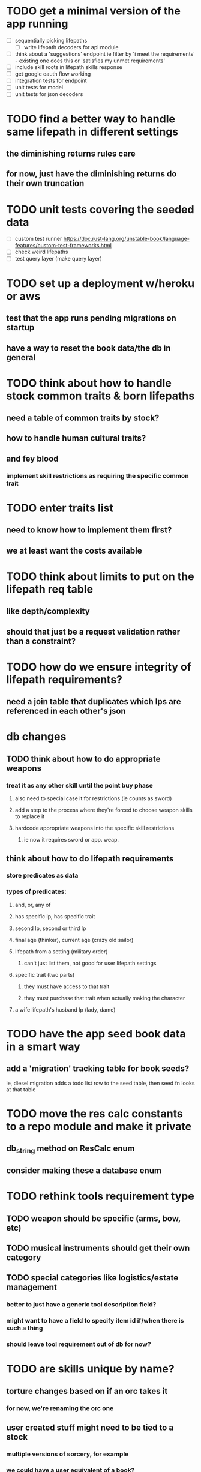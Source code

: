 * TODO get a minimal version of the app running
  - [ ] sequentially picking lifepaths
    - [ ] write lifepath decoders for api module
  - [ ] think about a 'suggestions' endpoint
        ie filter by 'i meet the requirements' - existing one does this
        or 'satisfies my unmet requirements'
  - [ ] include skill roots in lifepath skills response
  - [ ] get google oauth flow working
  - [ ] integration tests for endpoint
  - [ ] unit tests for model
  - [ ] unit tests for json decoders

* TODO find a better way to handle same lifepath in different settings
** the diminishing returns rules care
** for now, just have the diminishing returns do their own truncation
   
* TODO unit tests covering the seeded data
  - [ ] custom test runner
    https://doc.rust-lang.org/unstable-book/language-features/custom-test-frameworks.html
  - [ ] check weird lifepaths
  - [ ] test query layer (make query layer)

* TODO set up a deployment w/heroku or aws
** test that the app runs pending migrations on startup
** have a way to reset the book data/the db in general

* TODO think about how to handle stock common traits & born lifepaths
** need a table of common traits by stock?
** how to handle human cultural traits?
** and fey blood
*** implement skill restrictions as requiring the specific common trait

* TODO enter traits list
** need to know how to implement them first?
** we at least want the costs available

* TODO think about limits to put on the lifepath req table
** like depth/complexity
** should that just be a request validation rather than a constraint?

* TODO how do we ensure integrity of lifepath requirements?
** need a join table that duplicates which lps are referenced in each other's json

* db changes
** TODO think about how to do appropriate weapons
*** treat it as any other skill until the point buy phase
**** also need to special case it for restrictions (ie counts as sword)
**** add a step to the process where they're forced to choose weapon skills to replace it
**** hardcode appropriate weapons into the specific skill restrictions
***** ie now it requires sword or app. weap.
** think about how to do lifepath requirements
*** store predicates as data
*** types of predicates:
**** and, or, any of
**** has specific lp, has specific trait
**** second lp, second or third lp
**** final age (thinker), current age (crazy old sailor)
**** lifepath from a setting (military order)
***** can't just list them, not good for user lifepath settings
**** specific trait (two parts)
***** they must have access to that trait
***** they must purchase that trait when actually making the character
**** a wife lifepath's husband lp (lady, dame)

* TODO have the app seed book data in a smart way
** add a 'migration' tracking table for book seeds?
  ie, diesel migration adds a todo list row to the seed table,
  then seed fn looks at that table

* TODO move the res calc constants to a repo module and make it private
** db_string method on ResCalc enum
** consider making these a database enum

* TODO rethink tools requirement type
** TODO weapon should be specific (arms, bow, etc)
** TODO musical instruments should get their own category
** TODO special categories like logistics/estate management
*** better to just have a generic tool description field?
*** might want to have a field to specify item id if/when there is such a thing
*** should leave tool requirement out of db for now?

* TODO are skills unique by name?
** torture changes based on if an orc takes it
*** for now, we're renaming the orc one
** user created stuff might need to be tied to a stock
*** multiple versions of sorcery, for example
*** we could have a user equivalent of a book?
**** this would make things a lot simpler
**** create a book for the user when they make their account
**** use the same schema for them as for the official stuff
**** allow creating multiple books #someday

* TODO how to do elven skill songs
** we could just put them in the skills table
*** will root
*** elves only (allowed by fey blood?)

* validations that need triggers
** leads should only point to settings in the same stock
** lifepath names should be unique within a stock
** list position for skills and traits should be contiguous
** think about changing the schema to fix these
** are triggers slow? fine for this project?
* TODO consider using diesel associations
** could simplify the leads/skill lists/trait lists stuff
** seems like there's some limitations:
   https://github.com/diesel-rs/diesel/issues/89
* TODO think of a better url for the filtered lifepath list endpoint
* TODO advisor to the court
  - [ ] add calculation rule option for general skill points
  - [ ] seeding needs to account for it existing 
        year range is 1-3; 10 res per year, 1 gsp per year

